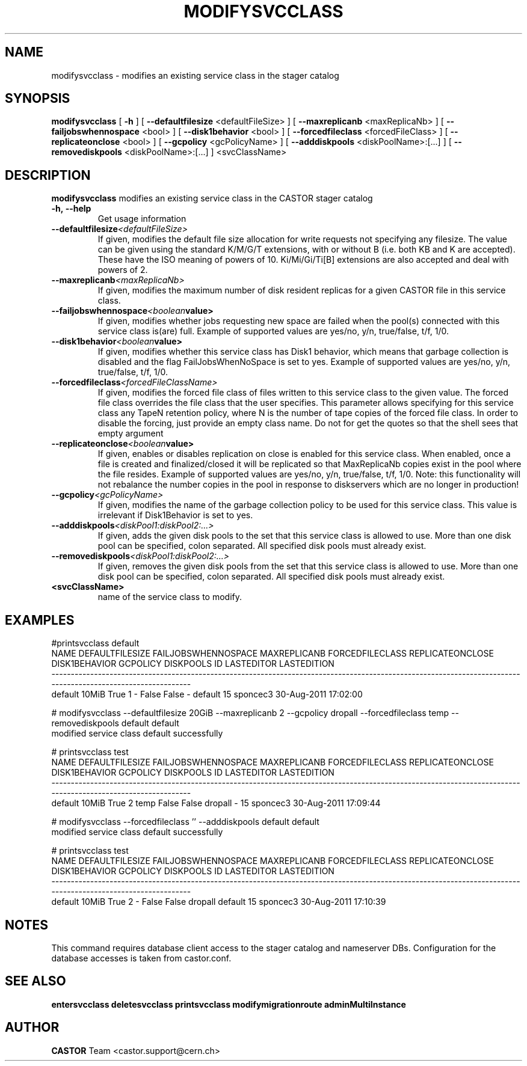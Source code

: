 .TH MODIFYSVCCLASS 1 "2011" CASTOR "stager catalogue administrative commands"
.SH NAME
modifysvcclass \- modifies an existing service class in the stager catalog
.SH SYNOPSIS
.B modifysvcclass
[
.BI -h
]
[
.BI --defaultfilesize
<defaultFileSize>
]
[
.BI --maxreplicanb
<maxReplicaNb>
]
[
.BI --failjobswhennospace
<bool>
]
[
.BI --disk1behavior
<bool>
]
[
.BI --forcedfileclass
<forcedFileClass>
]
[
.BI --replicateonclose
<bool>
]
[
.BI --gcpolicy
<gcPolicyName>
]
[
.BI --adddiskpools
<diskPoolName>:[...]
]
[
.BI --removediskpools
<diskPoolName>:[...]
]
<svcClassName>


.SH DESCRIPTION
.B modifysvcclass
modifies an existing service class in the CASTOR stager catalog
.TP
.BI \-h,\ \-\-help
Get usage information
.TP
.BI \-\-defaultfilesize <defaultFileSize>
If given, modifies the default file size allocation for write requests not specifying any filesize.
The value can be given using the standard K/M/G/T extensions, with or without B (i.e. both KB and K are accepted).
These have the ISO meaning of powers of 10. Ki/Mi/Gi/Ti[B] extensions are also accepted and deal with powers of 2.
.TP
.BI \-\-maxreplicanb <maxReplicaNb>
If given, modifies the maximum number of disk resident replicas for a given CASTOR file
in this service class.
.TP
.BI \-\-failjobswhennospace <boolean value>
If given, modifies whether jobs requesting new space are failed when the pool(s) connected
with this service class is(are) full. Example of supported values are yes/no, y/n, true/false, t/f, 1/0.
.TP
.BI \-\-disk1behavior <boolean value>
If given, modifies whether this service class has Disk1 behavior, which means that garbage
collection is disabled and the flag FailJobsWhenNoSpace is set to yes.
Example of supported values are yes/no, y/n, true/false, t/f, 1/0.
.TP
.BI \-\-forcedfileclass <forcedFileClassName>
If given, modifies the forced file class of files written to this service class to the given value.
The forced file class overrides the file class that the user specifies. This parameter allows
specifying for this service class any TapeN retention policy, where N is the number of
tape copies of the forced file class.
In order to disable the forcing, just provide an empty class name. Do not for get the quotes
so that the shell sees that empty argument
.TP
.BI \-\-replicateonclose <boolean value>
If given, enables or disables replication on close is enabled for this service class.
When enabled, once a file is created and finalized/closed it will be replicated
so that MaxReplicaNb copies exist in the pool where the file resides.
Example of supported values are yes/no, y/n, true/false, t/f, 1/0.
Note: this functionality will not rebalance the number copies in the pool in response to
diskservers which are no longer in production!
.TP
.BI \-\-gcpolicy <gcPolicyName>
If given, modifies the name of the garbage collection policy to be used for this service class.
This value is irrelevant if Disk1Behavior is set to yes.
.TP
.BI \-\-adddiskpools <diskPool1:diskPool2:...>
If given, adds the given disk pools to the set that this service class is allowed to use.
More than one disk pool can be specified, colon separated. All specified disk
pools must already exist.
.TP
.BI \-\-removediskpools <diskPool1:diskPool2:...>
If given, removes the given disk pools from the set that this service class is allowed to use.
More than one disk pool can be specified, colon separated. All specified disk
pools must already exist.
.TP
.BI <svcClassName>
name of the service class to modify.

.SH EXAMPLES
.nf
.ft CW
#printsvcclass default
   NAME DEFAULTFILESIZE FAILJOBSWHENNOSPACE MAXREPLICANB FORCEDFILECLASS REPLICATEONCLOSE DISK1BEHAVIOR GCPOLICY DISKPOOLS ID LASTEDITOR          LASTEDITION
-------------------------------------------------------------------------------------------------------------------------------------------------------------
default           10MiB                True            1               -            False         False        -   default 15   sponcec3 30-Aug-2011 17:02:00

# modifysvcclass --defaultfilesize 20GiB --maxreplicanb 2 --gcpolicy dropall --forcedfileclass temp --removediskpools default default
modified service class default successfully

# printsvcclass test
   NAME DEFAULTFILESIZE FAILJOBSWHENNOSPACE MAXREPLICANB FORCEDFILECLASS REPLICATEONCLOSE DISK1BEHAVIOR GCPOLICY DISKPOOLS ID LASTEDITOR          LASTEDITION
-------------------------------------------------------------------------------------------------------------------------------------------------------------
default           10MiB                True            2            temp            False         False  dropall         - 15   sponcec3 30-Aug-2011 17:09:44

# modifysvcclass --forcedfileclass '' --adddiskpools default default
modified service class default successfully

# printsvcclass test
   NAME DEFAULTFILESIZE FAILJOBSWHENNOSPACE MAXREPLICANB FORCEDFILECLASS REPLICATEONCLOSE DISK1BEHAVIOR GCPOLICY DISKPOOLS ID LASTEDITOR          LASTEDITION
-------------------------------------------------------------------------------------------------------------------------------------------------------------
default           10MiB                True            2               -            False         False  dropall   default 15   sponcec3 30-Aug-2011 17:10:39

.SH NOTES
This command requires database client access to the stager catalog and nameserver DBs.
Configuration for the database accesses is taken from castor.conf.

.SH SEE ALSO
.BR entersvcclass
.BR deletesvcclass
.BR printsvcclass
.BR modifymigrationroute
.BR adminMultiInstance

.SH AUTHOR
\fBCASTOR\fP Team <castor.support@cern.ch>
